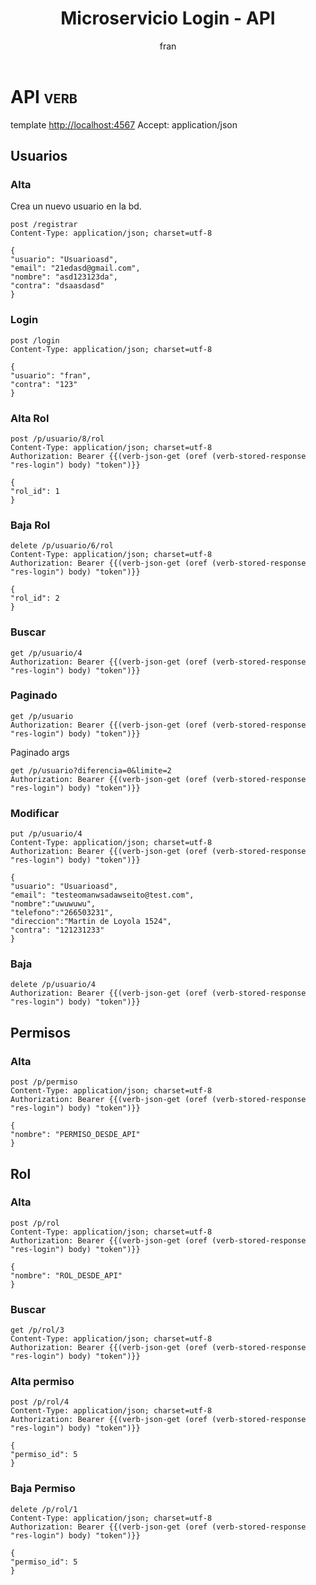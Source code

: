 #+TITLE: Microservicio Login - API
#+AUTHOR: fran
#+LANGUAGE: es
#+STARTUP: content indent showeverything
#+DESCRIPTION: API del microservicio Login
#+PROPERTY: header-args:verb :wrap src ob-verb-response
#+OPTIONS: results:t
* API :verb:
template http://localhost:4567
Accept: application/json
** Usuarios
*** Alta
Crea un nuevo usuario en la bd.
#+begin_src verb
  post /registrar
  Content-Type: application/json; charset=utf-8
  
  {
  "usuario": "Usuarioasd",
  "email": "21edasd@gmail.com",
  "nombre": "asd123123da",
  "contra": "dsaasdasd"
  }
#+end_src

#+RESULTS:
#+begin_src ob-verb-response
HTTP/1.1 200 OK
Content-Type: application/json
Date: Wed, 20 Aug 2025 02:12:21 GMT
Content-Length: 27

{
  "mensaje": "Alta exitosa"
}
#+end_src

*** Login
:properties:
:Verb-Store: res-login
:end:
#+begin_src verb 
  post /login
  Content-Type: application/json; charset=utf-8

  {
  "usuario": "fran",
  "contra": "123"
  }
#+end_src

#+RESULTS:
#+begin_src ob-verb-response
HTTP/1.1 200 OK
Content-Type: application/json
Date: Wed, 20 Aug 2025 02:47:33 GMT
Content-Length: 579

{
  "permisos": [
    {
      "id": 1,
      "nombre": "USUARIO_ALTA"
    },
    {
      "id": 2,
      "nombre": "USUARIO_BAJA"
    },
    {
      "id": 3,
      "nombre": "USUARIO_LISTAR"
    },
    {
      "id": 4,
      "nombre": "USUARIO_MODIFICAR"
    }
  ],
  "rol": "ADMIN",
  "token": "eyJhbGciOiJIUzI1NiIsInR5cCI6IkpXVCJ9.eyJleHAiOjE3NTU2NjE2NTMsInBlcm1pc29zIjoiW3tcImlkXCI6IDEsIFwibm9tYnJlXCI6IFwiVVNVQVJJT19BTFRBXCJ9LHtcImlkXCI6IDIsIFwibm9tYnJlXCI6IFwiVVNVQVJJT19CQUpBXCJ9LHtcImlkXCI6IDMsIFwibm9tYnJlXCI6IFwiVVNVQVJJT19MSVNUQVJcIn0se1wiaWRcIjogNCwgXCJub21icmVcIjogXCJVU1VBUklPX01PRElGSUNBUlwifV0iLCJyb2wiOiJBRE1JTiIsInVzdWFyaW8iOiJmcmFuIn0.R7HgXiycQfiTsHIhXeOE93srf5Px5Ti3-nVrxNUAjyQ"
}
#+end_src

*** Alta Rol
#+begin_src verb
  post /p/usuario/8/rol
  Content-Type: application/json; charset=utf-8
  Authorization: Bearer {{(verb-json-get (oref (verb-stored-response "res-login") body) "token")}}

  {
  "rol_id": 1
  }
#+end_src

#+RESULTS:
#+begin_src ob-verb-response
HTTP/1.1 200 OK
Content-Type: application/json
Date: Tue, 19 Aug 2025 22:23:08 GMT
Content-Length: 36

{
  "mensaje": "Modificación exitosa"
}
#+end_src
*** Baja Rol
#+begin_src verb
  delete /p/usuario/6/rol
  Content-Type: application/json; charset=utf-8
  Authorization: Bearer {{(verb-json-get (oref (verb-stored-response "res-login") body) "token")}}

  {
  "rol_id": 2
  }
#+end_src

#+RESULTS:
#+begin_src ob-verb-response
HTTP/1.1 200 OK
Content-Type: application/json
Date: Tue, 19 Aug 2025 00:46:03 GMT
Content-Length: 27

{
  "mensaje": "Baja exitosa"
}
#+end_src

*** Buscar
#+begin_src verb 
  get /p/usuario/4
  Authorization: Bearer {{(verb-json-get (oref (verb-stored-response "res-login") body) "token")}}
#+end_src

#+RESULTS:
#+begin_src ob-verb-response
HTTP/1.1 200 OK
Content-Type: application/json
Date: Wed, 20 Aug 2025 02:34:52 GMT
Content-Length: 306

{
  "datos": {
    "id": 4,
    "usuario": "Usuarioasd",
    "contra": "$2a$15$PZQ1F34N0Xg1n4NHyO4YPOByllAt1aBdUx4xTtZBn9AAx4KdA94rG",
    "email": "testeomanwsadawseito@test.com",
    "nombre": "uwuwuwu",
    "telefono": "266503231",
    "direccion": "Martin de Loyola 1524",
    "rol": null,
    "permisos": [
      {
        "id": 0,
        "nombre": ""
      }
    ]
  },
  "mensaje": "Peticion exitosa"
}
#+end_src

*** Paginado
#+begin_src verb
  get /p/usuario
  Authorization: Bearer {{(verb-json-get (oref (verb-stored-response "res-login") body) "token")}}
#+end_src

#+RESULTS:
#+begin_src ob-verb-response
HTTP/1.1 200 OK
Content-Type: application/json
Date: Wed, 20 Aug 2025 02:34:58 GMT
Content-Length: 1068

{
  "datos": [
    {
      "id": 1,
      "usuario": "fran",
      "contra": "$2a$10$GwuLXIm2pFBq5KOUc27VjOqiNAv.sQ3rj8YgwooVcF7vxGgeviEr2",
      "email": "fran1@gmail.com",
      "nombre": null,
      "telefono": null,
      "direccion": null,
      "rol": "ADMIN",
      "permisos": [
        {
          "id": 1,
          "nombre": "USUARIO_ALTA"
        },
        {
          "id": 2,
          "nombre": "USUARIO_BAJA"
        },
        {
          "id": 3,
          "nombre": "USUARIO_LISTAR"
        },
        {
          "id": 4,
          "nombre": "USUARIO_MODIFICAR"
        }
      ]
    },
    {
      "id": 2,
      "usuario": "fran2",
      "contra": "$2a$10$3Y0ACtiagET0hasOs2zs3OXFj18gUGZX247OeNQS6DW0M..IcVbKO",
      "email": "fran2@gmail.com",
      "nombre": null,
      "telefono": null,
      "direccion": null,
      "rol": "EMPLEADO",
      "permisos": [
        {
          "id": 3,
          "nombre": "USUARIO_LISTAR"
        }
      ]
    },
    {
      "id": 3,
      "usuario": "fran3",
      "contra": "$2a$10$idqTko6.OM4hxae7Omn/3OZqCNSUtsnMWWQ2w7G1GaOcqVVdJVc8u",
      "email": "fran3@gmail.com",
      "nombre": null,
      "telefono": null,
      "direccion": null,
      "rol": "USUARIO",
      "permisos": null
    },
    {
      "id": 4,
      "usuario": "Usuarioasd",
      "contra": "$2a$15$PZQ1F34N0Xg1n4NHyO4YPOByllAt1aBdUx4xTtZBn9AAx4KdA94rG",
      "email": "testeomanwsadawseito@test.com",
      "nombre": "uwuwuwu",
      "telefono": "266503231",
      "direccion": "Martin de Loyola 1524",
      "rol": null,
      "permisos": null
    }
  ],
  "mensaje": "Peticion exitosa"
}
#+end_src

Paginado args
#+begin_src verb 
  get /p/usuario?diferencia=0&limite=2
  Authorization: Bearer {{(verb-json-get (oref (verb-stored-response "res-login") body) "token")}}  
#+end_src

#+RESULTS:
#+begin_src ob-verb-response
HTTP/1.1 200 OK
Content-Type: application/json
Date: Tue, 19 Aug 2025 02:17:36 GMT
Content-Length: 518

{
  "datos": [
    {
      "id": 1,
      "usuario": "fran",
      "contra": "$2a$10$GwuLXIm2pFBq5KOUc27VjOqiNAv.sQ3rj8YgwooVcF7vxGgeviEr2",
      "email": "fran1@gmail.com",
      "nombre": null,
      "telefono": null,
      "direccion": null,
      "rol": "ADMIN",
      "permisos": "USUARIO_ALTA, USUARIO_BAJA, USUARIO_LISTAR, USUARIO_MODIFICAR"
    },
    {
      "id": 2,
      "usuario": "fran2",
      "contra": "$2a$10$3Y0ACtiagET0hasOs2zs3OXFj18gUGZX247OeNQS6DW0M..IcVbKO",
      "email": "fran2@gmail.com",
      "nombre": null,
      "telefono": null,
      "direccion": null,
      "rol": "EMPLEADO",
      "permisos": "USUARIO_LISTAR"
    }
  ],
  "mensaje": "Peticion exitosa"
}
#+end_src

*** Modificar
#+begin_src verb 
  put /p/usuario/4
  Content-Type: application/json; charset=utf-8
  Authorization: Bearer {{(verb-json-get (oref (verb-stored-response "res-login") body) "token")}}

  {
  "usuario": "Usuarioasd",
  "email": "testeomanwsadawseito@test.com",
  "nombre":"uwuwuwu",
  "telefono":"266503231",
  "direccion":"Martin de Loyola 1524",
  "contra": "121231233"
  }
#+end_src

#+RESULTS:
#+begin_src ob-verb-response
HTTP/1.1 200 OK
Content-Type: application/json
Date: Wed, 20 Aug 2025 02:16:07 GMT
Content-Length: 36

{
  "mensaje": "Modificación exitosa"
}
#+end_src

*** Baja
#+begin_src verb
  delete /p/usuario/4
  Authorization: Bearer {{(verb-json-get (oref (verb-stored-response "res-login") body) "token")}}
#+end_src

#+RESULTS:
#+begin_src ob-verb-response
HTTP/1.1 200 OK
Content-Type: application/json
Date: Tue, 19 Aug 2025 23:05:42 GMT
Content-Length: 27

{
  "mensaje": "Baja exitosa"
}
#+end_src

** Permisos
*** Alta
#+begin_src verb
  post /p/permiso
  Content-Type: application/json; charset=utf-8
  Authorization: Bearer {{(verb-json-get (oref (verb-stored-response "res-login") body) "token")}}

  {
  "nombre": "PERMISO_DESDE_API"
  }
#+end_src

#+RESULTS:
#+begin_src ob-verb-response
HTTP/1.1 200 OK
Content-Type: application/json
Date: Wed, 20 Aug 2025 01:18:56 GMT
Content-Length: 53

{
  "datos": {
    "id": 5
  },
  "mensaje": "Modificación exitosa"
}
#+end_src

** Rol
*** Alta
#+begin_src verb
  post /p/rol
  Content-Type: application/json; charset=utf-8
  Authorization: Bearer {{(verb-json-get (oref (verb-stored-response "res-login") body) "token")}}

  {
  "nombre": "ROL_DESDE_API"
  }
#+end_src

#+RESULTS:
#+begin_src ob-verb-response
HTTP/1.1 200 OK
Content-Type: application/json
Date: Wed, 20 Aug 2025 01:17:34 GMT
Content-Length: 53

{
  "datos": {
    "id": 4
  },
  "mensaje": "Modificación exitosa"
}
#+end_src
*** Buscar
#+begin_src verb
  get /p/rol/3
  Content-Type: application/json; charset=utf-8
  Authorization: Bearer {{(verb-json-get (oref (verb-stored-response "res-login") body) "token")}}
#+end_src

#+RESULTS:
#+begin_src ob-verb-response
HTTP/1.1 200 OK
Content-Type: application/json
Date: Wed, 20 Aug 2025 02:47:37 GMT
Content-Length: 80

{
  "datos": {
    "id": 3,
    "rol": "USUARIO",
    "permisos": null
  },
  "mensaje": "Peticion exitosa"
}
#+end_src

*** Alta permiso
#+begin_src verb
  post /p/rol/4
  Content-Type: application/json; charset=utf-8
  Authorization: Bearer {{(verb-json-get (oref (verb-stored-response "res-login") body) "token")}}

  {
  "permiso_id": 5
  }
#+end_src

#+RESULTS:
#+begin_src ob-verb-response
HTTP/1.1 200 OK
Content-Type: application/json
Date: Wed, 20 Aug 2025 01:19:25 GMT
Content-Length: 36

{
  "mensaje": "Modificación exitosa"
}
#+end_src
*** Baja Permiso
#+begin_src verb
  delete /p/rol/1
  Content-Type: application/json; charset=utf-8
  Authorization: Bearer {{(verb-json-get (oref (verb-stored-response "res-login") body) "token")}}

  {
  "permiso_id": 5
  }
#+end_src

#+RESULTS:
#+begin_src ob-verb-response
HTTP/1.1 200 OK
Content-Type: application/json
Date: Tue, 19 Aug 2025 00:21:45 GMT
Content-Length: 27

{
  "mensaje": "Baja exitosa"
}
#+end_src
